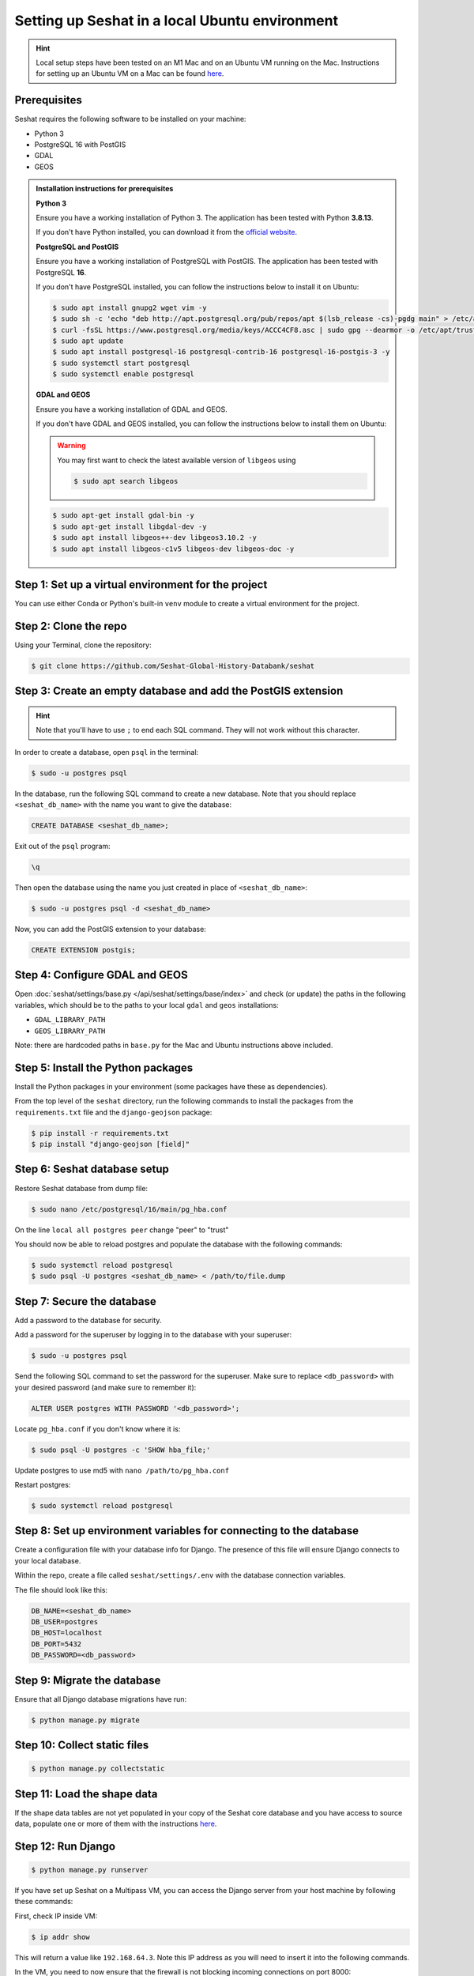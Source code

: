 Setting up Seshat in a local Ubuntu environment
===============================================

.. hint::
    Local setup steps have been tested on an M1 Mac and on an Ubuntu VM running on the Mac. Instructions for setting up an Ubuntu VM on a Mac can be found `here <macos-ubuntu.rst>`_.


Prerequisites
-------------

Seshat requires the following software to be installed on your machine:

- Python 3
- PostgreSQL 16 with PostGIS
- GDAL
- GEOS

.. admonition:: Installation instructions for prerequisites
    :class: dropdown

    **Python 3**

    Ensure you have a working installation of Python 3. The application has been tested with Python **3.8.13**.

    If you don't have Python installed, you can download it from the `official website <https://www.python.org/downloads/>`_.

    **PostgreSQL and PostGIS**

    Ensure you have a working installation of PostgreSQL with PostGIS. The application has been tested with PostgreSQL **16**.

    If you don't have PostgreSQL installed, you can follow the instructions below to install it on Ubuntu:

    .. code-block:: bash

        $ sudo apt install gnupg2 wget vim -y
        $ sudo sh -c 'echo "deb http://apt.postgresql.org/pub/repos/apt $(lsb_release -cs)-pgdg main" > /etc/apt/sources.list.d/pgdg.list'
        $ curl -fsSL https://www.postgresql.org/media/keys/ACCC4CF8.asc | sudo gpg --dearmor -o /etc/apt/trusted.gpg.d/postgresql.gpg
        $ sudo apt update
        $ sudo apt install postgresql-16 postgresql-contrib-16 postgresql-16-postgis-3 -y
        $ sudo systemctl start postgresql
        $ sudo systemctl enable postgresql

    **GDAL and GEOS**

    Ensure you have a working installation of GDAL and GEOS.

    If you don't have GDAL and GEOS installed, you can follow the instructions below to install them on Ubuntu:

    .. warning::
        
        You may first want to check the latest available version of ``libgeos`` using
        
        .. code-block:: bash

                $ sudo apt search libgeos

    .. code-block:: bash

        $ sudo apt-get install gdal-bin -y
        $ sudo apt-get install libgdal-dev -y
        $ sudo apt install libgeos++-dev libgeos3.10.2 -y
        $ sudo apt install libgeos-c1v5 libgeos-dev libgeos-doc -y


Step 1: Set up a virtual environment for the project
----------------------------------------------------

You can use either Conda or Python's built-in ``venv`` module to create a virtual environment for the project.

.. tabs::

   .. tab:: Conda example

      Create the environment:

      .. code-block:: bash

         $ conda create --name seshat python=3.8.13

      Activate the environment:

      .. code-block:: bash

         $ conda activate seshat

   .. tab:: venv example

      Create the environment:

      .. code-block:: bash

         $ python3.8 -m venv seshat

      Activate the environment:

      .. code-block:: bash

         $ source seshat/bin/activate

Step 2: Clone the repo
----------------------

Using your Terminal, clone the repository:

.. code-block:: bash

    $ git clone https://github.com/Seshat-Global-History-Databank/seshat


Step 3: Create an empty database and add the PostGIS extension
--------------------------------------------------------------

.. hint::

    Note that you'll have to use ``;`` to end each SQL command. They will not work without this character.


In order to create a database, open ``psql`` in the terminal:

.. code-block:: bash

    $ sudo -u postgres psql

In the database, run the following SQL command to create a new database. Note that you should replace ``<seshat_db_name>`` with the name you want to give the database:

.. code-block:: sql

    CREATE DATABASE <seshat_db_name>;

Exit out of the ``psql`` program:

.. code-block:: sql

    \q

Then open the database using the name you just created in place of ``<seshat_db_name>``:

.. code-block:: bash

    $ sudo -u postgres psql -d <seshat_db_name>

Now, you can add the PostGIS extension to your database:

.. code-block:: sql

    CREATE EXTENSION postgis;


Step 4: Configure GDAL and GEOS
-------------------------------

Open :doc:`seshat/settings/base.py </api/seshat/settings/base/index>` and check (or update) the paths in the following variables, which should be to the paths to your local ``gdal`` and ``geos`` installations:

- ``GDAL_LIBRARY_PATH``
- ``GEOS_LIBRARY_PATH``

Note: there are hardcoded paths in ``base.py`` for the Mac and Ubuntu instructions above included.


Step 5: Install the Python packages
-----------------------------------

Install the Python packages in your environment (some packages have these as dependencies).

From the top level of the ``seshat`` directory, run the following commands to install the packages from the ``requirements.txt`` file and the ``django-geojson`` package:

.. code-block:: bash

    $ pip install -r requirements.txt
    $ pip install "django-geojson [field]"


Step 6: Seshat database setup
-----------------------------

Restore Seshat database from dump file:

.. code-block:: bash

    $ sudo nano /etc/postgresql/16/main/pg_hba.conf

On the line ``local all postgres peer`` change "peer" to "trust"

You should now be able to reload postgres and populate the database with the following commands:

.. code-block:: bash

        $ sudo systemctl reload postgresql
        $ sudo psql -U postgres <seshat_db_name> < /path/to/file.dump


Step 7: Secure the database
---------------------------

Add a password to the database for security.

Add a password for the superuser by logging in to the database with your superuser:

.. code-block:: bash

    $ sudo -u postgres psql

Send the following SQL command to set the password for the superuser. Make sure to replace ``<db_password>`` with your desired password (and make sure to remember it):

.. code-block:: sql

    ALTER USER postgres WITH PASSWORD '<db_password>';

Locate ``pg_hba.conf`` if you don't know where it is:

.. code-block:: bash

    $ sudo psql -U postgres -c 'SHOW hba_file;'

Update postgres to use md5 with ``nano /path/to/pg_hba.conf``

.. image:: ../../../figures/pg_hba.conf.png

Restart postgres:

.. code-block:: bash

        $ sudo systemctl reload postgresql


Step 8: Set up environment variables for connecting to the database
-------------------------------------------------------------------

Create a configuration file with your database info for Django. The presence of this file will ensure Django connects to your local database.

Within the repo, create a file called ``seshat/settings/.env`` with the database connection variables.

The file should look like this:

.. code-block::

    DB_NAME=<seshat_db_name>
    DB_USER=postgres
    DB_HOST=localhost
    DB_PORT=5432
    DB_PASSWORD=<db_password>


Step 9: Migrate the database
-----------------------------

Ensure that all Django database migrations have run:

.. code-block:: bash

    $ python manage.py migrate


Step 10: Collect static files
-----------------------------

.. code-block:: bash

    $ python manage.py collectstatic


Step 11: Load the shape data
----------------------------

If the shape data tables are not yet populated in your copy of the Seshat core database and you have access to source data, populate one or more of them with the instructions `here <../spatialdb.rst>`_.


Step 12: Run Django
-------------------

.. code-block:: bash

    $ python manage.py runserver

If you have set up Seshat on a Multipass VM, you can access the Django server from your host machine by following these commands:

First, check IP inside VM:

.. code-block:: bash

    $ ip addr show

This will return a value like ``192.168.64.3``. Note this IP address as you will need to insert it into the following commands.

In the VM, you need to now ensure that the firewall is not blocking incoming connections on port 8000:

.. code-block:: bash

    $ sudo ufw allow 8000

In a macOS Terminal, run the following command to forward the port, but replace ``<INSERT IP ADDRESS HERE>`` with the IP address you noted earlier:

.. code-block:: bash

    $ multipass exec primary -- sudo iptables -t nat -A PREROUTING -p tcp --dport 8000 -j DNAT --to-destination <INSERT IP ADDRESS HERE>:8000

Now, restart the VM:

.. code-block:: bash

    $ multipass restart primary

Log back into the VM:

.. code-block:: bash

    $ multipass shell primary

Finally, run the Django server but remember to first activate the virtual environment (see Step 1):

.. code-block:: bash

    $ python manage.py runserver 0.0.0.0:8000

You should now be able to access the Django server from your host machine by going to ``http://192.168.64.3:8000/`` in a browser (where ``192.168.64.3`` may need to be replaced with the IP address you noted earlier).
